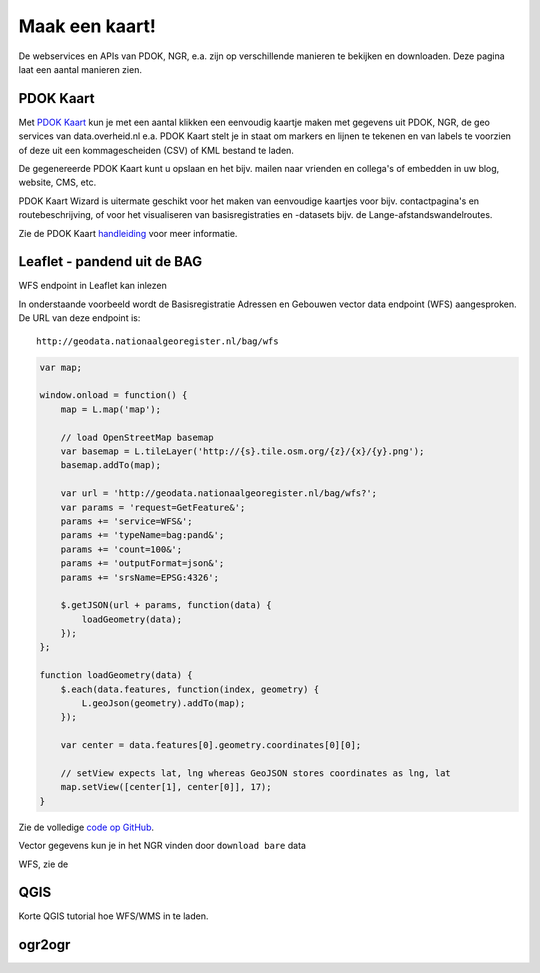 ###############
Maak een kaart!
###############

De webservices en APIs van PDOK, NGR, e.a. zijn op verschillende manieren te bekijken en downloaden. Deze pagina laat een aantal manieren zien.

**********
PDOK Kaart
**********

Met `PDOK Kaart <http://kaart.pdok.nl/>`_ kun je met een aantal klikken een eenvoudig kaartje maken met gegevens uit PDOK, NGR, de geo services van data.overheid.nl e.a. PDOK Kaart stelt je in staat om markers en lijnen te tekenen en van labels te voorzien of deze uit een kommagescheiden (CSV) of KML bestand te laden.

De gegenereerde PDOK Kaart kunt u opslaan en het bijv. mailen naar vrienden en collega's of embedden in uw blog, website, CMS, etc.

PDOK Kaart Wizard is uitermate geschikt voor het maken van eenvoudige kaartjes voor bijv. contactpagina's en routebeschrijving, of voor het visualiseren van basisregistraties en -datasets bijv. de Lange-afstandswandelroutes. 

.. raw:: html

    <iframe width="100%" height="350" frameborder="0" scrolling=no marginheight="0" marginwidth="0" src="http://kaart.pdok.nl/api/api.html?zoom=6&baselayer=BRTGRIJSTIJDELIJK&showlayerswitcher=false&loc=90621.6%2C%20462688.64&pdoklayers=BRT%2CBRTTIJDELIJK%2CBRTGRIJSTIJDELIJK%2CBRTPASTEL%2CLUFO%2CLAWROUTES&markersdef=http%3A%2F%2Fkaart.pdok.nl%2Fapi%2Fjs%2Fpdok-markers.js&layersdef=http%3A%2F%2Fkaart.pdok.nl%2Fapi%2Fjs%2Fpdok-layers.js&features=%3Ckml%20xmlns%3D%22http%3A%2F%2Fearth.google.com%2Fkml%2F2.0%22%3E%3CFolder%3E%3CPlacemark%3E%3Cname%3EStart%20van%20de%20tocht%3C%2Fname%3E%3Cdescription%3E%26amp%3Bnbsp%3B%3C%2Fdescription%3E%3CPoint%3E%3Ccoordinates%3E4.347603352739405%2C52.098504305194744%3C%2Fcoordinates%3E%3C%2FPoint%3E%3CExtendedData%3E%3CData%20name%3D%22styletype%22%3E%3Cvalue%3Emt6%3C%2Fvalue%3E%3C%2FData%3E%3C%2FExtendedData%3E%3C%2FPlacemark%3E%3CPlacemark%3E%3Cname%3EEinde%20van%20de%20tocht%3C%2Fname%3E%3Cdescription%3E%26amp%3Bnbsp%3B%3C%2Fdescription%3E%3CPoint%3E%3Ccoordinates%3E4.5002143142411%2C52.157737731671766%3C%2Fcoordinates%3E%3C%2FPoint%3E%3CExtendedData%3E%3CData%20name%3D%22styletype%22%3E%3Cvalue%3Emt8%3C%2Fvalue%3E%3C%2FData%3E%3C%2FExtendedData%3E%3C%2FPlacemark%3E%3C%2FFolder%3E%3C%2Fkml%3E" title="PDOK Kaart"></iframe>


Zie de PDOK Kaart `handleiding <http://pdokkaart.readthedocs.org/>`_ voor meer informatie.

****************************
Leaflet - pandend uit de BAG
****************************

WFS endpoint in Leaflet kan inlezen

In onderstaande voorbeeld wordt de Basisregistratie Adressen en Gebouwen vector data endpoint (WFS) aangesproken. De URL van deze endpoint is::

	http://geodata.nationaalgeoregister.nl/bag/wfs    

.. raw:: html

    <iframe width="100%" height="350" frameborder="0" marginheight="0" marginwidth="0" src="http://geonovum.github.io/PDOK-NGR-documentatie/examples/quickstart-leaflet.html"></iframe>

.. code-block:: javascript

    var map;

    window.onload = function() {
        map = L.map('map');
        
        // load OpenStreetMap basemap
        var basemap = L.tileLayer('http://{s}.tile.osm.org/{z}/{x}/{y}.png');
        basemap.addTo(map);

        var url = 'http://geodata.nationaalgeoregister.nl/bag/wfs?';
        var params = 'request=GetFeature&';
        params += 'service=WFS&';
        params += 'typeName=bag:pand&';
        params += 'count=100&';
        params += 'outputFormat=json&';
        params += 'srsName=EPSG:4326';

        $.getJSON(url + params, function(data) {
            loadGeometry(data);
        });
    };

    function loadGeometry(data) {
        $.each(data.features, function(index, geometry) {
            L.geoJson(geometry).addTo(map);
        });

        var center = data.features[0].geometry.coordinates[0][0];

        // setView expects lat, lng whereas GeoJSON stores coordinates as lng, lat
        map.setView([center[1], center[0]], 17);
    }

Zie de volledige `code op GitHub <https://github.com/Geonovum/PDOK-NGR-documentatie/blob/gh-pages/examples/quickstart-leaflet.html>`_.

Vector gegevens kun je in het NGR vinden door ``download bare`` data 

WFS, zie de

****
QGIS
****


Korte QGIS tutorial hoe WFS/WMS in te laden. 

*******
ogr2ogr
*******